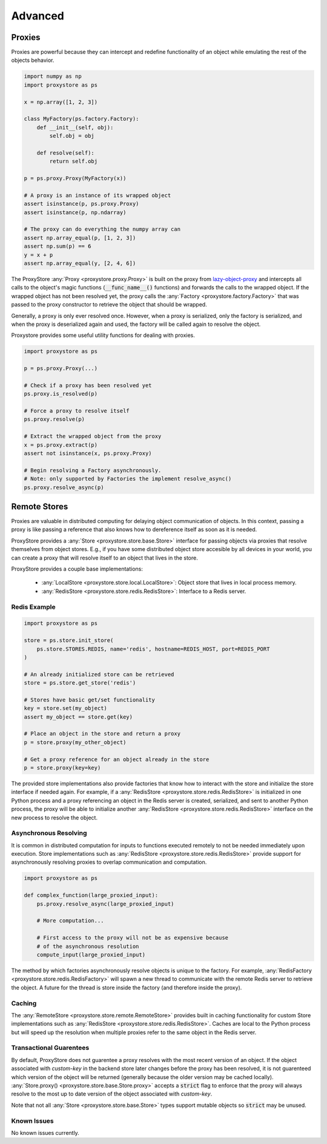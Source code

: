 Advanced
########

Proxies
=======

Proxies are powerful because they can intercept and redefine functionality of an object while emulating the rest of the objects behavior.

.. code-block:: python

   import numpy as np
   import proxystore as ps

   x = np.array([1, 2, 3])

   class MyFactory(ps.factory.Factory):
       def __init__(self, obj):
           self.obj = obj

       def resolve(self):
           return self.obj

   p = ps.proxy.Proxy(MyFactory(x))

   # A proxy is an instance of its wrapped object
   assert isinstance(p, ps.proxy.Proxy)
   assert isinstance(p, np.ndarray)

   # The proxy can do everything the numpy array can
   assert np.array_equal(p, [1, 2, 3])
   assert np.sum(p) == 6
   y = x + p
   assert np.array_equal(y, [2, 4, 6])

The ProxyStore :any:`Proxy <proxystore.proxy.Proxy>` is built on the proxy from `lazy-object-proxy <https://github.com/ionelmc/python-lazy-object-proxy>`_ and intercepts all calls to the object's magic functions (:code:`__func_name__()` functions) and forwards the calls to the wrapped object.
If the wrapped object has not been resolved yet, the proxy calls the :any:`Factory <proxystore.factory.Factory>` that was passed to the proxy constructor to retrieve the object that should be wrapped.

Generally, a proxy is only ever resolved once.
However, when a proxy is serialized, only the factory is serialized, and when the proxy is deserialized again and used, the factory will be called again to resolve the object.

Proxystore provides some useful utility functions for dealing with proxies.

.. code-block:: python

   import proxystore as ps

   p = ps.proxy.Proxy(...)

   # Check if a proxy has been resolved yet
   ps.proxy.is_resolved(p)

   # Force a proxy to resolve itself
   ps.proxy.resolve(p)

   # Extract the wrapped object from the proxy
   x = ps.proxy.extract(p)
   assert not isinstance(x, ps.proxy.Proxy)

   # Begin resolving a Factory asynchronously.
   # Note: only supported by Factories the implement resolve_async()
   ps.proxy.resolve_async(p)

Remote Stores
=============

Proxies are valuable in distributed computing for delaying object communication of objects.
In this context, passing a proxy is like passing a reference that also knows how to dereference itself as soon as it is needed.

ProxyStore provides a :any:`Store <proxystore.store.base.Store>` interface for passing objects via proxies that resolve themselves from object stores.
E.g., if you have some distributed object store accesible by all devices in your world, you can create a proxy that will resolve itself to an object that lives in the store.

ProxyStore provides a couple base implementations:
   
  * :any:`LocalStore <proxystore.store.local.LocalStore>`: Object store that lives in local process memory.
  * :any:`RedisStore <proxystore.store.redis.RedisStore>`: Interface to a Redis server.


Redis Example
-------------

.. code-block:: python

   import proxystore as ps

   store = ps.store.init_store(
       ps.store.STORES.REDIS, name='redis', hostname=REDIS_HOST, port=REDIS_PORT
   )

   # An already initialized store can be retrieved
   store = ps.store.get_store('redis')

   # Stores have basic get/set functionality
   key = store.set(my_object)
   assert my_object == store.get(key)

   # Place an object in the store and return a proxy
   p = store.proxy(my_other_object)

   # Get a proxy reference for an object already in the store
   p = store.proxy(key=key)

The provided store implementations also provide factories that know how to interact with the store and initialize the store interface if needed again.
For example, if a :any:`RedisStore <proxystore.store.redis.RedisStore>` is initialized in one Python process and a proxy referencing an object in the Redis server is created, serialized, and sent to another Python process, the proxy will be able to initialize another :any:`RedisStore <proxystore.store.redis.RedisStore>` interface on the new process to resolve the object.

Asynchronous Resolving
----------------------

It is common in distributed computation for inputs to functions executed remotely to not be needed immediately upon execution.
Store implementations such as :any:`RedisStore <proxystore.store.redis.RedisStore>` provide support for asynchronously resolving proxies to overlap communication and computation.

.. code-block:: python

   import proxystore as ps

   def complex_function(large_proxied_input):
       ps.proxy.resolve_async(large_proxied_input)
       
       # More computation...

       # First access to the proxy will not be as expensive because
       # of the asynchronous resolution
       compute_input(large_proxied_input)

The method by which factories asynchronously resolve objects is unique to the factory.
For example, :any:`RedisFactory <proxystore.store.redis.RedisFactory>` will spawn a new thread to communicate with the remote Redis server to retrieve the object.
A future for the thread is store inside the factory (and therefore inside the proxy).

Caching
-------

The :any:`RemoteStore <proxystore.store.remote.RemoteStore>` provides built in caching functionality for custom Store implementations such as :any:`RedisStore <proxystore.store.redis.RedisStore>`.
Caches are local to the Python process but will speed up the resolution when multiple proxies refer to the same object in the Redis server.

Transactional Guarentees
------------------------

By default, ProxyStore does not guarentee a proxy resolves with the most recent version of an object.
If the object associated with `custom-key` in the backend store later changes before the proxy has been resolved, it is not guarenteed which version of the object will be returned (generally because the older version may be cached locally).
:any:`Store.proxy() <proxystore.store.base.Store.proxy>` accepts a :code:`strict` flag to enforce that the proxy will always resolve to the most up to date version of the object associated with `custom-key`.

Note that not all :any:`Store <proxystore.store.base.Store>` types support mutable objects so :code:`strict` may be unused.

Known Issues
------------

No known issues currently.
